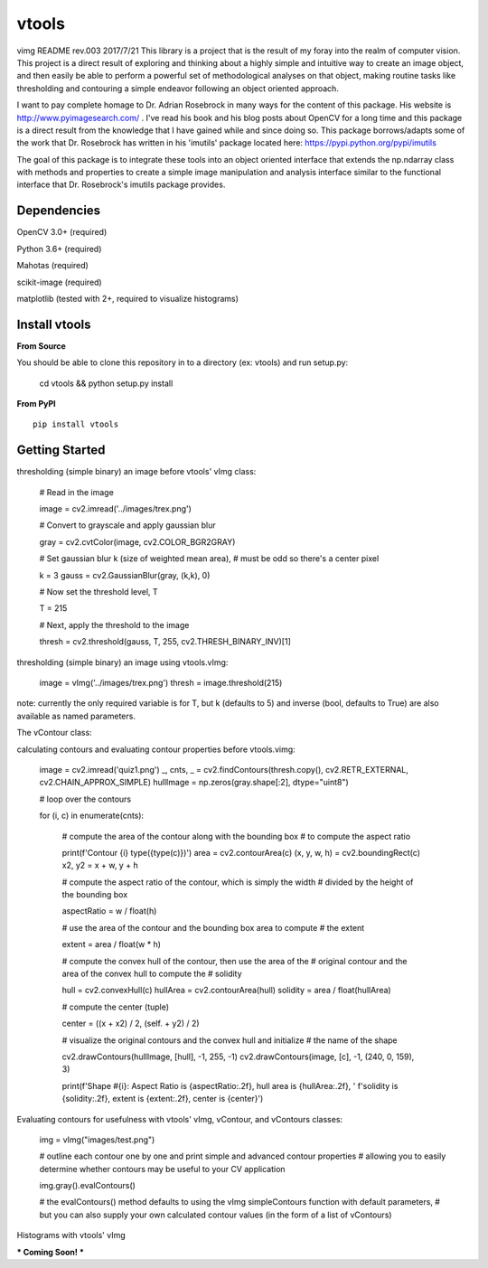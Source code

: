 vtools
============

vimg README rev.003 2017/7/21
This library is a project that is the result of my foray into the realm of computer vision.
This project is a direct result of exploring and thinking about a highly simple and intuitive
way to create an image object, and then easily be able to perform a powerful set of
methodological analyses on that object, making routine tasks like thresholding and contouring
a simple endeavor following an object oriented approach.

I want to pay complete homage to Dr. Adrian Rosebrock in many ways for the content of this package.
His website is http://www.pyimagesearch.com/ . I've read his book and his blog posts about OpenCV
for a long time and this package is a direct result from the knowledge that I have gained while
and since doing so. This package borrows/adapts some of the work that Dr. Rosebrock has
written in his 'imutils' package located here: https://pypi.python.org/pypi/imutils

The goal of this package is to integrate these tools into an object oriented interface that
extends the np.ndarray class with methods and properties to create a simple image manipulation
and analysis interface similar to the functional interface that Dr. Rosebrock's imutils package
provides.


Dependencies
------------
OpenCV 3.0+ (required)

Python 3.6+ (required)

Mahotas (required)

scikit-image (required)

matplotlib (tested with 2+, required to visualize histograms)



Install vtools
--------------------
**From Source**

You should be able to clone this repository in to a directory (ex: vtools) and run setup.py:

    cd vtools && python setup.py install


**From PyPI**

::

    pip install vtools

Getting Started
---------------

thresholding (simple binary) an image before vtools' vImg class:

    # Read in the image

    image = cv2.imread('../images/trex.png')

    # Convert to grayscale and apply gaussian blur
    
    gray = cv2.cvtColor(image, cv2.COLOR_BGR2GRAY)

    # Set gaussian blur k (size of weighted mean area),
    # must be odd so there's a center pixel
    
    k = 3
    gauss = cv2.GaussianBlur(gray, (k,k), 0)

    # Now set the threshold level, T
    
    T = 215

    # Next, apply the threshold to the image
    
    thresh = cv2.threshold(gauss, T, 255, cv2.THRESH_BINARY_INV)[1]

thresholding (simple binary) an image using vtools.vImg:

    image = vImg('../images/trex.png')
    thresh = image.threshold(215)

note: currently the only required variable is for T, but k (defaults to 5) and
inverse (bool, defaults to True) are also available as named parameters.

The vContour class:

calculating contours and evaluating contour properties before vtools.vimg:

    image = cv2.imread('quiz1.png')
    _, cnts, _ = cv2.findContours(thresh.copy(), cv2.RETR_EXTERNAL, cv2.CHAIN_APPROX_SIMPLE)
    hullImage = np.zeros(gray.shape[:2], dtype="uint8")

    # loop over the contours
    
    for (i, c) in enumerate(cnts):
        
        # compute the area of the contour along with the bounding box
        # to compute the aspect ratio

        print(f'Contour {i} type({type(c)})')
        area = cv2.contourArea(c)
        (x, y, w, h) = cv2.boundingRect(c)
        x2, y2 = x + w, y + h

        # compute the aspect ratio of the contour, which is simply the width
        # divided by the height of the bounding box
        
        aspectRatio = w / float(h)

        # use the area of the contour and the bounding box area to compute
        # the extent
        
        extent = area / float(w * h)

        # compute the convex hull of the contour, then use the area of the
        # original contour and the area of the convex hull to compute the
        # solidity
        
        hull = cv2.convexHull(c)
        hullArea = cv2.contourArea(hull)
        solidity = area / float(hullArea)

        # compute the center (tuple)
        
        center = ((x + x2) / 2, (self. + y2) / 2)

        # visualize the original contours and the convex hull and initialize
        # the name of the shape
        
        cv2.drawContours(hullImage, [hull], -1, 255, -1)
        cv2.drawContours(image, [c], -1, (240, 0, 159), 3)

        print(f'Shape #{i}: Aspect Ratio is {aspectRatio:.2f}, hull area is {hullArea:.2f}, '
        f'solidity is {solidity:.2f}, extent is {extent:.2f}, center is {center}')


Evaluating contours for usefulness with vtools' vImg, vContour, and vContours classes:

    img = vImg("images/test.png")

    # outline each contour one by one and print simple and advanced contour properties
    # allowing you to easily determine whether contours may be useful to your CV application
    
    img.gray().evalContours()

    # the evalContours() method defaults to using the vImg simpleContours function with default parameters,
    # but you can also supply your own calculated contour values (in the form of a list of vContours)

Histograms with vtools' vImg

*** Coming Soon! ***